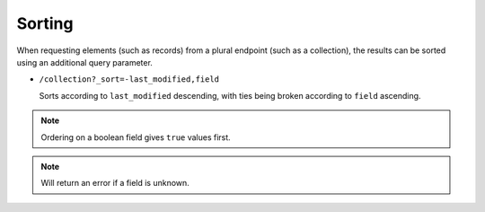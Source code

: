 Sorting
#######

When requesting elements (such as records) from a plural endpoint
(such as a collection), the results can be sorted using an additional
query parameter.

* ``/collection?_sort=-last_modified,field``

  Sorts according to ``last_modified`` descending, with ties being
  broken according to ``field`` ascending.

.. note::

    Ordering on a boolean field gives ``true`` values first.

.. note::

    Will return an error if a field is unknown.
